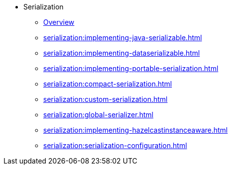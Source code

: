 * Serialization
** xref:serialization:serialization.adoc[Overview]
** xref:serialization:implementing-java-serializable.adoc[]
** xref:serialization:implementing-dataserializable.adoc[]
** xref:serialization:implementing-portable-serialization.adoc[]
** xref:serialization:compact-serialization.adoc[]
** xref:serialization:custom-serialization.adoc[]
** xref:serialization:global-serializer.adoc[]
** xref:serialization:implementing-hazelcastinstanceaware.adoc[]
** xref:serialization:serialization-configuration.adoc[]
